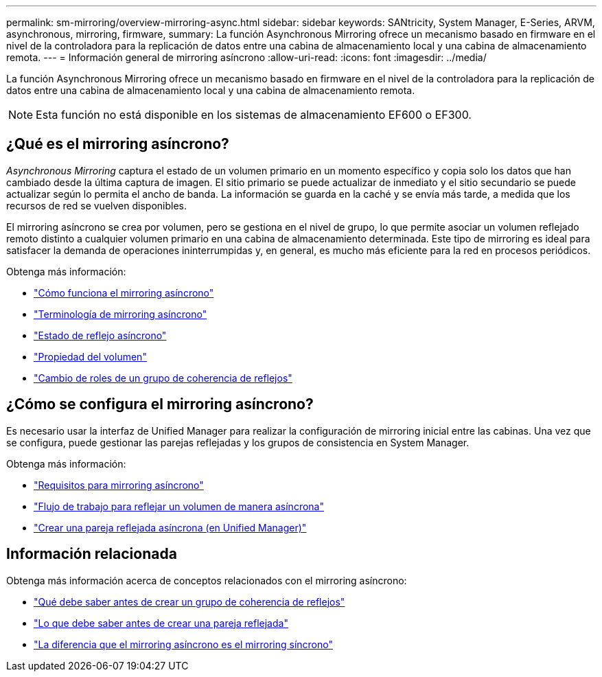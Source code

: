 ---
permalink: sm-mirroring/overview-mirroring-async.html 
sidebar: sidebar 
keywords: SANtricity, System Manager, E-Series, ARVM, asynchronous, mirroring, firmware, 
summary: La función Asynchronous Mirroring ofrece un mecanismo basado en firmware en el nivel de la controladora para la replicación de datos entre una cabina de almacenamiento local y una cabina de almacenamiento remota. 
---
= Información general de mirroring asíncrono
:allow-uri-read: 
:icons: font
:imagesdir: ../media/


[role="lead"]
La función Asynchronous Mirroring ofrece un mecanismo basado en firmware en el nivel de la controladora para la replicación de datos entre una cabina de almacenamiento local y una cabina de almacenamiento remota.

[NOTE]
====
Esta función no está disponible en los sistemas de almacenamiento EF600 o EF300.

====


== ¿Qué es el mirroring asíncrono?

_Asynchronous Mirroring_ captura el estado de un volumen primario en un momento específico y copia solo los datos que han cambiado desde la última captura de imagen. El sitio primario se puede actualizar de inmediato y el sitio secundario se puede actualizar según lo permita el ancho de banda. La información se guarda en la caché y se envía más tarde, a medida que los recursos de red se vuelven disponibles.

El mirroring asíncrono se crea por volumen, pero se gestiona en el nivel de grupo, lo que permite asociar un volumen reflejado remoto distinto a cualquier volumen primario en una cabina de almacenamiento determinada. Este tipo de mirroring es ideal para satisfacer la demanda de operaciones ininterrumpidas y, en general, es mucho más eficiente para la red en procesos periódicos.

Obtenga más información:

* link:how-asynchronous-mirroring-works.html["Cómo funciona el mirroring asíncrono"]
* link:asynchronous-terminology.html["Terminología de mirroring asíncrono"]
* link:asynchronous-mirror-status.html["Estado de reflejo asíncrono"]
* link:volume-ownership-sync.html["Propiedad del volumen"]
* link:role-change-of-a-mirror-consistency-group.html["Cambio de roles de un grupo de coherencia de reflejos"]




== ¿Cómo se configura el mirroring asíncrono?

Es necesario usar la interfaz de Unified Manager para realizar la configuración de mirroring inicial entre las cabinas. Una vez que se configura, puede gestionar las parejas reflejadas y los grupos de consistencia en System Manager.

Obtenga más información:

* link:requirements-for-using-asynchronous-mirroring.html["Requisitos para mirroring asíncrono"]
* link:workflow-for-mirroring-a-volume-asynchronously.html["Flujo de trabajo para reflejar un volumen de manera asíncrona"]
* link:../um-manage/create-asynchronous-mirrored-pair-um.html["Crear una pareja reflejada asíncrona (en Unified Manager)"]




== Información relacionada

Obtenga más información acerca de conceptos relacionados con el mirroring asíncrono:

* link:what-do-i-need-to-know-before-creating-a-mirror-consistency-group.html["Qué debe saber antes de crear un grupo de coherencia de reflejos"]
* link:asynchronous-mirroring-what-do-i-need-to-know-before-creating-a-mirrored-pair.html["Lo que debe saber antes de crear una pareja reflejada"]
* link:how-does-asynchronous-mirroring-differ-from-synchronous-mirroring-async.html["La diferencia que el mirroring asíncrono es el mirroring síncrono"]

